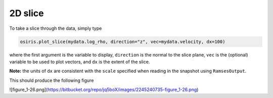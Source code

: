 .. _2d-slice:

2D slice
========

To take a slice through the data, simply type

.. code-block:: python

   osiris.plot_slice(mydata.log_rho, direction="z", vec=mydata.velocity, dx=100)

where the first argument is the variable to display, ``direction`` is the normal
to the slice plane, ``vec`` is the (optional) variable to be used to plot
vectors, and ``dx`` is the extent of the slice.

**Note:** the units of ``dx`` are consistent with the ``scale`` specified when
reading in the snapshot using ``RamsesOutput``.

This should produce the following figure

![figure_1-26.png](https://bitbucket.org/repo/jq5boX/images/2245240735-figure_1-26.png)
